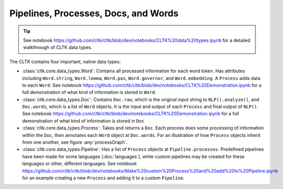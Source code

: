 Pipelines, Processes, Docs, and Words
=====================================

.. tip::

   See notebook `<https://github.com/cltk/cltk/blob/dev/notebooks/CLTK%20data%20types.ipynb>`_ for a detailed walkthrough of CLTK data types.


The CLTK contains four important, native data types:

- :class:`cltk.core.data_types.Word`: Contains all processed information for each word token. Has attributes including ``Word.string``, ``Word.lemma``, ``Word.pos``, ``Word.governor``, and ``Word.embedding``. A ``Process`` adds data to each ``Word``. See notebook `<https://github.com/cltk/cltk/blob/dev/notebooks/CLTK%20Demonstration.ipynb>`_ for a full demonstration of what kind of information is stored in ``Word``.
- :class:`cltk.core.data_types.Doc`: Contains ``Doc.raw``, which is the original input string to ``NLP().analyze()``, and ``Doc.words``, which is a list of ``Word`` objects. It is the input and output of each ``Process`` and final output of ``NLP()``. See notebook `<https://github.com/cltk/cltk/blob/dev/notebooks/CLTK%20Demonstration.ipynb>`_ for a full demonstration of what kind of information is stored in ``Doc``
- :class:`cltk.core.data_types.Process`: Takes and returns a ``Doc``. Each process does some processing of information within the ``Doc``, then annotates each ``Word`` object at ``Doc.words``. For an illustration of how ``Process`` objects inherit from one another, see figure :any:`processGraph`.
- :class:`cltk.core.data_types.Pipeline`: Has a list of ``Process`` objects at ``Pipeline.processes``. Predefined pipelines have been made for some languages (:doc:`languages`), while custom pipelines may be created for these languages or other, different languages. See notebook `<https://github.com/cltk/cltk/blob/dev/notebooks/Make%20custom%20Process%20and%20add%20to%20Pipeline.ipynb>`_ for an example creating a new ``Process`` and adding it to a custom ``Pipeline``.



.. graphviz::
   :caption: Inheritance of ``Pipeline`` class
   :name: pipelineGraph

   digraph Pipeline {
     fontname = "Bitstream Vera Sans"
     fontsize = 8

     node [
       fontname = "Bitstream Vera Sans"
       fontsize = 8
       shape = "record"
     ]

     edge [
       arrowtail = "empty"
     ]

     Pipeline [
       label = "{Pipeline|\l| run(): Doc}"
     ]

     LatinPipeline [
       label = "{LatinPipeline|\l|processes: [LatinStanzaProcess,\l LatinEmbeddingsProcess,\l StopsProcess,\l LatinNERProcess]}"
     ]

     GreekPipeline [
       label = "{GreekPipeline|\l|processes: [GreekStanzaProcess,\l GreekEmbeddingsProcess,\l StopsProcess,\l GreekNERProcess]}"
     ]

     EtcPipeline [
       label = "{…|\l|processes: List[Process]}"
     ]

     Pipeline -> LatinPipeline [dir=back]
     Pipeline -> GreekPipeline [dir=back]
     Pipeline -> EtcPipeline [dir=back]
   }
